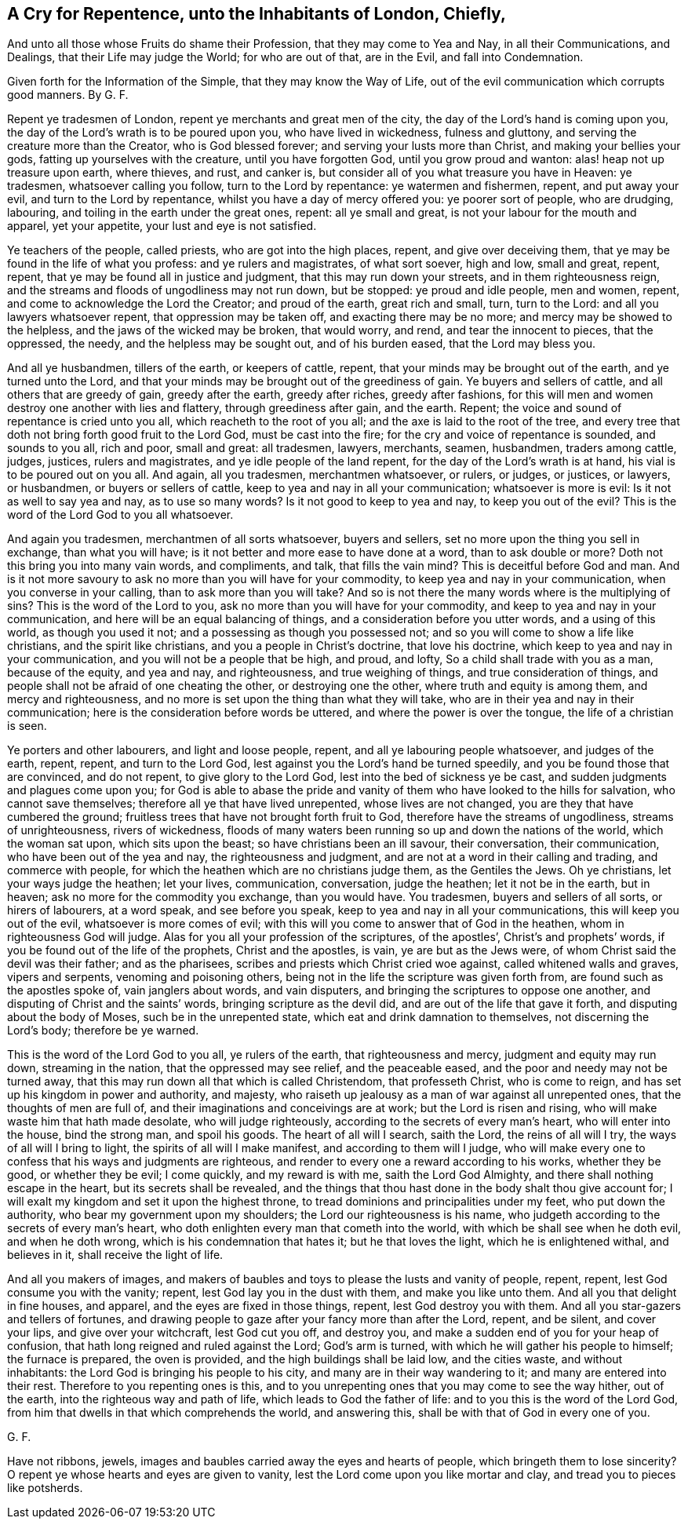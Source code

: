 == A Cry for Repentence, unto the Inhabitants of London, Chiefly,

And unto all those whose Fruits do shame their Profession, that they may come to Yea and Nay, in all their Communications, and Dealings, that their Life may judge the World; for who are out of that, are in the Evil, and fall into Condemnation.

Given forth for the Information of the Simple, that they may know the Way of Life, out of the evil communication which corrupts good manners.
By G. F.

Repent ye tradesmen of London, repent ye merchants and great men of the city,
the day of the Lord`'s hand is coming upon you,
the day of the Lord`'s wrath is to be poured upon you, who have lived in wickedness,
fulness and gluttony, and serving the creature more than the Creator,
who is God blessed forever; and serving your lusts more than Christ,
and making your bellies your gods, fatting up yourselves with the creature,
until you have forgotten God, until you grow proud and wanton:
alas! heap not up treasure upon earth, where thieves, and rust, and canker is,
but consider all of you what treasure you have in Heaven: ye tradesmen,
whatsoever calling you follow, turn to the Lord by repentance: ye watermen and fishermen,
repent, and put away your evil, and turn to the Lord by repentance,
whilst you have a day of mercy offered you: ye poorer sort of people, who are drudging,
labouring, and toiling in the earth under the great ones, repent: all ye small and great,
is not your labour for the mouth and apparel, yet your appetite,
your lust and eye is not satisfied.

Ye teachers of the people, called priests, who are got into the high places, repent,
and give over deceiving them, that ye may be found in the life of what you profess:
and ye rulers and magistrates, of what sort soever, high and low, small and great,
repent, repent, that ye may be found all in justice and judgment,
that this may run down your streets, and in them righteousness reign,
and the streams and floods of ungodliness may not run down, but be stopped:
ye proud and idle people, men and women, repent,
and come to acknowledge the Lord the Creator; and proud of the earth,
great rich and small, turn, turn to the Lord: and all you lawyers whatsoever repent,
that oppression may be taken off, and exacting there may be no more;
and mercy may be showed to the helpless, and the jaws of the wicked may be broken,
that would worry, and rend, and tear the innocent to pieces, that the oppressed,
the needy, and the helpless may be sought out, and of his burden eased,
that the Lord may bless you.

And all ye husbandmen, tillers of the earth, or keepers of cattle, repent,
that your minds may be brought out of the earth, and ye turned unto the Lord,
and that your minds may be brought out of the greediness of gain.
Ye buyers and sellers of cattle, and all others that are greedy of gain,
greedy after the earth, greedy after riches, greedy after fashions,
for this will men and women destroy one another with lies and flattery,
through greediness after gain, and the earth.
Repent; the voice and sound of repentance is cried unto you all,
which reacheth to the root of you all; and the axe is laid to the root of the tree,
and every tree that doth not bring forth good fruit to the Lord God,
must be cast into the fire; for the cry and voice of repentance is sounded,
and sounds to you all, rich and poor, small and great: all tradesmen, lawyers, merchants,
seamen, husbandmen, traders among cattle, judges, justices, rulers and magistrates,
and ye idle people of the land repent, for the day of the Lord`'s wrath is at hand,
his vial is to be poured out on you all.
And again, all you tradesmen, merchantmen whatsoever, or rulers, or judges, or justices,
or lawyers, or husbandmen, or buyers or sellers of cattle,
keep to yea and nay in all your communication; whatsoever is more is evil:
Is it not as well to say yea and nay, as to use so many words?
Is it not good to keep to yea and nay, to keep you out of the evil?
This is the word of the Lord God to you all whatsoever.

And again you tradesmen, merchantmen of all sorts whatsoever, buyers and sellers,
set no more upon the thing you sell in exchange, than what you will have;
is it not better and more ease to have done at a word, than to ask double or more?
Doth not this bring you into many vain words, and compliments, and talk,
that fills the vain mind?
This is deceitful before God and man.
And is it not more savoury to ask no more than you will have for your commodity,
to keep yea and nay in your communication, when you converse in your calling,
than to ask more than you will take?
And so is not there the many words where is the multiplying of sins?
This is the word of the Lord to you, ask no more than you will have for your commodity,
and keep to yea and nay in your communication,
and here will be an equal balancing of things,
and a consideration before you utter words, and a using of this world,
as though you used it not; and a possessing as though you possessed not;
and so you will come to show a life like christians, and the spirit like christians,
and you a people in Christ`'s doctrine, that love his doctrine,
which keep to yea and nay in your communication,
and you will not be a people that be high, and proud, and lofty,
So a child shall trade with you as a man, because of the equity, and yea and nay,
and righteousness, and true weighing of things, and true consideration of things,
and people shall not be afraid of one cheating the other, or destroying one the other,
where truth and equity is among them, and mercy and righteousness,
and no more is set upon the thing than what they will take,
who are in their yea and nay in their communication;
here is the consideration before words be uttered,
and where the power is over the tongue, the life of a christian is seen.

Ye porters and other labourers, and light and loose people, repent,
and all ye labouring people whatsoever, and judges of the earth, repent, repent,
and turn to the Lord God, lest against you the Lord`'s hand be turned speedily,
and you be found those that are convinced, and do not repent,
to give glory to the Lord God, lest into the bed of sickness ye be cast,
and sudden judgments and plagues come upon you;
for God is able to abase the pride and vanity of
them who have looked to the hills for salvation,
who cannot save themselves; therefore all ye that have lived unrepented,
whose lives are not changed, you are they that have cumbered the ground;
fruitless trees that have not brought forth fruit to God,
therefore have the streams of ungodliness, streams of unrighteousness,
rivers of wickedness,
floods of many waters been running so up and down the nations of the world,
which the woman sat upon, which sits upon the beast;
so have christians been an ill savour, their conversation, their communication,
who have been out of the yea and nay, the righteousness and judgment,
and are not at a word in their calling and trading, and commerce with people,
for which the heathen which are no christians judge them, as the Gentiles the Jews.
Oh ye christians, let your ways judge the heathen; let your lives, communication,
conversation, judge the heathen; let it not be in the earth, but in heaven;
ask no more for the commodity you exchange, than you would have.
You tradesmen, buyers and sellers of all sorts, or hirers of labourers, at a word speak,
and see before you speak, keep to yea and nay in all your communications,
this will keep you out of the evil, whatsoever is more comes of evil;
with this will you come to answer that of God in the heathen,
whom in righteousness God will judge.
Alas for you all your profession of the scriptures, of the apostles`',
Christ`'s and prophets`' words, if you be found out of the life of the prophets,
Christ and the apostles, is vain, ye are but as the Jews were,
of whom Christ said the devil was their father; and as the pharisees,
scribes and priests which Christ cried woe against, called whitened walls and graves,
vipers and serpents, venoming and poisoning others,
being not in the life the scripture was given forth from,
are found such as the apostles spoke of, vain janglers about words, and vain disputers,
and bringing the scriptures to oppose one another,
and disputing of Christ and the saints`' words, bringing scripture as the devil did,
and are out of the life that gave it forth, and disputing about the body of Moses,
such be in the unrepented state, which eat and drink damnation to themselves,
not discerning the Lord`'s body; therefore be ye warned.

This is the word of the Lord God to you all, ye rulers of the earth,
that righteousness and mercy, judgment and equity may run down, streaming in the nation,
that the oppressed may see relief, and the peaceable eased,
and the poor and needy may not be turned away,
that this may run down all that which is called Christendom, that professeth Christ,
who is come to reign, and has set up his kingdom in power and authority, and majesty,
who raiseth up jealousy as a man of war against all unrepented ones,
that the thoughts of men are full of, and their imaginations and conceivings are at work;
but the Lord is risen and rising, who will make waste him that hath made desolate,
who will judge righteously, according to the secrets of every man`'s heart,
who will enter into the house, bind the strong man, and spoil his goods.
The heart of all will I search, saith the Lord, the reins of all will I try,
the ways of all will I bring to light, the spirits of all will I make manifest,
and according to them will I judge,
who will make every one to confess that his ways and judgments are righteous,
and render to every one a reward according to his works, whether they be good,
or whether they be evil; I come quickly, and my reward is with me,
saith the Lord God Almighty, and there shall nothing escape in the heart,
but its secrets shall be revealed,
and the things that thou hast done in the body shalt thou give account for;
I will exalt my kingdom and set it upon the highest throne,
to tread dominions and principalities under my feet, who put down the authority,
who bear my government upon my shoulders; the Lord our righteousness is his name,
who judgeth according to the secrets of every man`'s heart,
who doth enlighten every man that cometh into the world,
with which be shall see when he doth evil, and when he doth wrong,
which is his condemnation that hates it; but he that loves the light,
which he is enlightened withal, and believes in it, shall receive the light of life.

And all you makers of images,
and makers of baubles and toys to please the lusts and vanity of people, repent, repent,
lest God consume you with the vanity; repent, lest God lay you in the dust with them,
and make you like unto them.
And all you that delight in fine houses, and apparel,
and the eyes are fixed in those things, repent, lest God destroy you with them.
And all you star-gazers and tellers of fortunes,
and drawing people to gaze after your fancy more than after the Lord, repent,
and be silent, and cover your lips, and give over your witchcraft, lest God cut you off,
and destroy you, and make a sudden end of you for your heap of confusion,
that hath long reigned and ruled against the Lord; God`'s arm is turned,
with which he will gather his people to himself; the furnace is prepared,
the oven is provided, and the high buildings shall be laid low, and the cities waste,
and without inhabitants: the Lord God is bringing his people to his city,
and many are in their way wandering to it; and many are entered into their rest.
Therefore to you repenting ones is this,
and to you unrepenting ones that you may come to see the way hither, out of the earth,
into the righteous way and path of life, which leads to God the father of life:
and to you this is the word of the Lord God,
from him that dwells in that which comprehends the world, and answering this,
shall be with that of God in every one of you.

G+++.+++ F.

Have not ribbons, jewels, images and baubles carried away the eyes and hearts of people,
which bringeth them to lose sincerity?
O repent ye whose hearts and eyes are given to vanity,
lest the Lord come upon you like mortar and clay, and tread you to pieces like potsherds.
